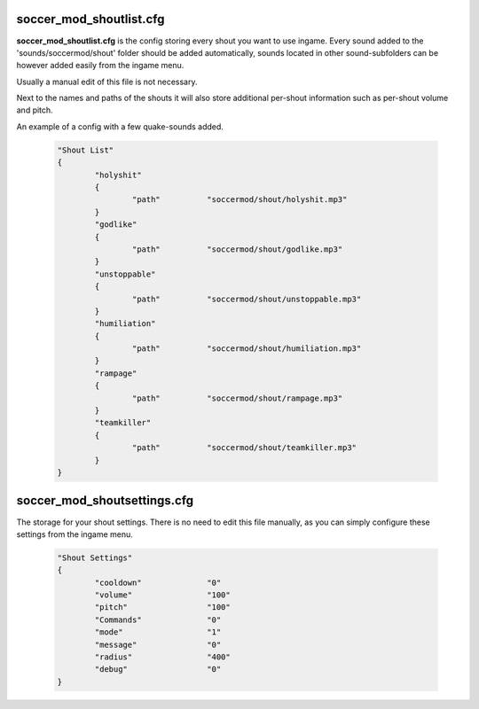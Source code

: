 .. _conf-shouts:

====================
soccer_mod_shoutlist.cfg
====================

**soccer_mod_shoutlist.cfg** is the config storing every shout you want to use ingame. Every sound added to the 'sounds/soccermod/shout' folder should be added automatically, sounds located in other sound-subfolders can be however added easily from the ingame menu.

Usually a manual edit of this file is not necessary.

Next to the names and paths of the shouts it will also store additional per-shout information such as per-shout volume and pitch.

An example of a config with a few quake-sounds added.

	.. code-block:: none
		
		"Shout List"
		{
			"holyshit"
			{
				"path"		"soccermod/shout/holyshit.mp3"
			}
			"godlike"
			{
				"path"		"soccermod/shout/godlike.mp3"
			}
			"unstoppable"
			{
				"path"		"soccermod/shout/unstoppable.mp3"
			}
			"humiliation"
			{
				"path"		"soccermod/shout/humiliation.mp3"
			}
			"rampage"
			{
				"path"		"soccermod/shout/rampage.mp3"
			}
			"teamkiller"
			{
				"path"		"soccermod/shout/teamkiller.mp3"
			}
		}


============================
soccer_mod_shoutsettings.cfg
============================

The storage for your shout settings. There is no need to edit this file manually, as you can simply configure these settings from the ingame menu.

	.. code-block:: none
		
		"Shout Settings"
		{
			"cooldown"		"0"
			"volume"		"100"
			"pitch"			"100"
			"Commands"		"0"
			"mode"			"1"
			"message"		"0"
			"radius"		"400"
			"debug"			"0"
		}

